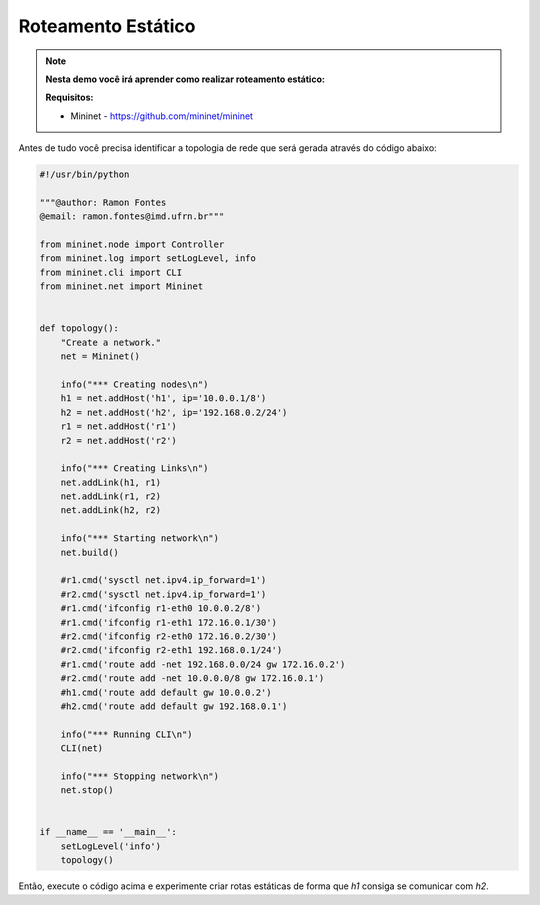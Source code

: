 ************
Roteamento Estático
************


.. Note::

    **Nesta demo você irá aprender como realizar roteamento estático:** 

    **Requisitos:** 
    
    - Mininet - https://github.com/mininet/mininet
      

Antes de tudo você precisa identificar a topologia de rede que será gerada através do código abaixo:


.. code:: python

      #!/usr/bin/python

      """@author: Ramon Fontes
      @email: ramon.fontes@imd.ufrn.br"""

      from mininet.node import Controller
      from mininet.log import setLogLevel, info
      from mininet.cli import CLI
      from mininet.net import Mininet


      def topology():
          "Create a network."
          net = Mininet()

          info("*** Creating nodes\n")
          h1 = net.addHost('h1', ip='10.0.0.1/8')
          h2 = net.addHost('h2', ip='192.168.0.2/24')
          r1 = net.addHost('r1')
          r2 = net.addHost('r2')

          info("*** Creating Links\n")
          net.addLink(h1, r1)
          net.addLink(r1, r2)
          net.addLink(h2, r2)    

          info("*** Starting network\n")
          net.build()

          #r1.cmd('sysctl net.ipv4.ip_forward=1')
          #r2.cmd('sysctl net.ipv4.ip_forward=1')
          #r1.cmd('ifconfig r1-eth0 10.0.0.2/8')
          #r1.cmd('ifconfig r1-eth1 172.16.0.1/30')
          #r2.cmd('ifconfig r2-eth0 172.16.0.2/30')
          #r2.cmd('ifconfig r2-eth1 192.168.0.1/24')
          #r1.cmd('route add -net 192.168.0.0/24 gw 172.16.0.2')
          #r2.cmd('route add -net 10.0.0.0/8 gw 172.16.0.1')
          #h1.cmd('route add default gw 10.0.0.2')
          #h2.cmd('route add default gw 192.168.0.1')

          info("*** Running CLI\n")
          CLI(net)

          info("*** Stopping network\n")
          net.stop()


      if __name__ == '__main__':
          setLogLevel('info')
          topology()


Então, execute o código acima e experimente criar rotas estáticas de forma que `h1` consiga se comunicar com `h2`.


